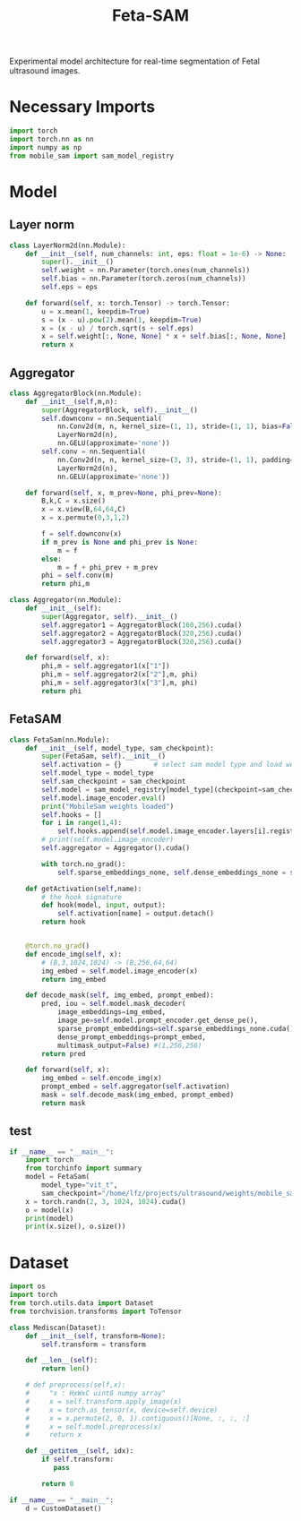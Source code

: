 :PROPERTIES:
:ID:       566fe5b0-c027-498d-b82b-67ce5e583ae3
:END:
#+title: Feta-SAM

Experimental model architecture for real-time segmentation of Fetal ultrasound images.

* Necessary Imports
#+begin_src python :tangle ~/projects/ultrasound/models/fetasam.py :makedirp yes
import torch
import torch.nn as nn
import numpy as np
from mobile_sam import sam_model_registry
#+end_src

* Model
** Layer norm
#+begin_src python :tangle ~/projects/ultrasound/models/fetasam.py :makedirp yes
class LayerNorm2d(nn.Module):
    def __init__(self, num_channels: int, eps: float = 1e-6) -> None:
        super().__init__()
        self.weight = nn.Parameter(torch.ones(num_channels))
        self.bias = nn.Parameter(torch.zeros(num_channels))
        self.eps = eps

    def forward(self, x: torch.Tensor) -> torch.Tensor:
        u = x.mean(1, keepdim=True)
        s = (x - u).pow(2).mean(1, keepdim=True)
        x = (x - u) / torch.sqrt(s + self.eps)
        x = self.weight[:, None, None] * x + self.bias[:, None, None]
        return x
#+end_src

** Aggregator
#+begin_src python :tangle ~/projects/ultrasound/models/fetasam.py :makedirp yes
class AggregatorBlock(nn.Module):
    def __init__(self,m,n):
        super(AggregatorBlock, self).__init__()
        self.downconv = nn.Sequential(
            nn.Conv2d(m, n, kernel_size=(1, 1), stride=(1, 1), bias=False),
            LayerNorm2d(n),
            nn.GELU(approximate='none'))
        self.conv = nn.Sequential(
            nn.Conv2d(n, n, kernel_size=(3, 3), stride=(1, 1), padding=(1, 1), bias=False),
            LayerNorm2d(n),
            nn.GELU(approximate='none'))

    def forward(self, x, m_prev=None, phi_prev=None):
        B,k,C = x.size()
        x = x.view(B,64,64,C)
        x = x.permute(0,3,1,2)

        f = self.downconv(x)
        if m_prev is None and phi_prev is None:
            m = f
        else:
            m = f + phi_prev + m_prev
        phi = self.conv(m)
        return phi,m

class Aggregator(nn.Module):
    def __init__(self):
        super(Aggregator, self).__init__()
        self.aggregator1 = AggregatorBlock(160,256).cuda()
        self.aggregator2 = AggregatorBlock(320,256).cuda()
        self.aggregator3 = AggregatorBlock(320,256).cuda()

    def forward(self, x):
        phi,m = self.aggregator1(x["1"])
        phi,m = self.aggregator2(x["2"],m, phi)
        phi,m = self.aggregator3(x["3"],m, phi)
        return phi
#+end_src

** FetaSAM
#+begin_src python :tangle ~/projects/ultrasound/models/fetasam.py :makedirp yes
class FetaSam(nn.Module):
    def __init__(self, model_type, sam_checkpoint):
        super(FetaSam, self).__init__()
        self.activation = {}        # select sam model type and load weights
        self.model_type = model_type 
        self.sam_checkpoint = sam_checkpoint
        self.model = sam_model_registry[model_type](checkpoint=sam_checkpoint)
        self.model.image_encoder.eval()
        print("MobileSam weights loaded")
        self.hooks = []
        for i in range(1,4):
            self.hooks.append(self.model.image_encoder.layers[i].register_forward_hook(self.getActivation(str(i))))
        # print(self.model.image_encoder)
        self.aggregator = Aggregator().cuda()

        with torch.no_grad():
            self.sparse_embeddings_none, self.dense_embeddings_none = self.model.prompt_encoder(points=None, boxes=None, masks=None)
 
    def getActivation(self,name):
        # the hook signature
        def hook(model, input, output):
            self.activation[name] = output.detach()
        return hook

        
    @torch.no_grad()
    def encode_img(self, x):
        # (B,3,1024,1024) -> (B,256,64,64)
        img_embed = self.model.image_encoder(x) 
        return img_embed

    def decode_mask(self, img_embed, prompt_embed):
        pred, iou = self.model.mask_decoder(
            image_embeddings=img_embed,
            image_pe=self.model.prompt_encoder.get_dense_pe(),
            sparse_prompt_embeddings=self.sparse_embeddings_none.cuda(),
            dense_prompt_embeddings=prompt_embed,
            multimask_output=False) #(1,256,256)
        return pred
 
    def forward(self, x):
        img_embed = self.encode_img(x)
        prompt_embed = self.aggregator(self.activation)
        mask = self.decode_mask(img_embed, prompt_embed)
        return mask
#+end_src

**  test
#+begin_src python :tangle ~/projects/ultrasound/models/fetasam.py :makedirp yes
if __name__ == "__main__":
    import torch
    from torchinfo import summary
    model = FetaSam(
        model_type="vit_t",
        sam_checkpoint="/home/lfz/projects/ultrasound/weights/mobile_sam.pt").cuda()
    x = torch.randn(2, 3, 1024, 1024).cuda()
    o = model(x)
    print(model)
    print(x.size(), o.size())
#+end_src

* Dataset 
#+begin_src python :tangle ~/projects/ultrasound/dataloaders/mediscan.py :mkdirp yes
import os
import torch
from torch.utils.data import Dataset
from torchvision.transforms import ToTensor

class Mediscan(Dataset):
    def __init__(self, transform=None):
        self.transform = transform

    def __len__(self):
        return len()

    # def preprocess(self,x):
    #     "x : HxWxC uint8 numpy array"
    #     x = self.transform.apply_image(x)
    #     x = torch.as_tensor(x, device=self.device)
    #     x = x.permute(2, 0, 1).contiguous()[None, :, :, :]
    #     x = self.model.preprocess(x)
    #     return x

    def __getitem__(self, idx):
        if self.transform:
           pass

        return 0

if __name__ == "__main__":
    d = CustomDataset()
#+end_src

